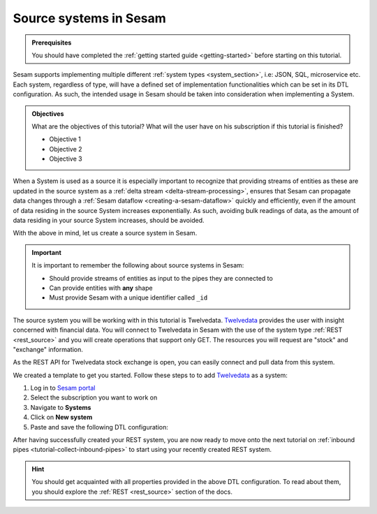 .. _tutorial-collect-source-systems:

Source systems in Sesam
=======================

.. admonition:: Prerequisites

  You should have completed the :ref:`getting started guide <getting-started>` before starting on this tutorial.

Sesam supports implementing multiple different :ref:`system types <system_section>`, i.e: JSON, SQL, microservice etc. Each system, regardless of type, will have a defined set of implementation functionalities which can be set in its DTL configuration. As such, the intended usage in Sesam should be taken into consideration when implementing a System.


.. admonition:: Objectives

  What are the objectives of this tutorial? What will the user have on his subscription if this tutorial is finished?

  - Objective 1
  - Objective 2
  - Objective 3

When a System is used as a source it is especially important to recognize that providing streams of entities as these are updated in the source system as a :ref:`delta stream <delta-stream-processing>`, ensures that Sesam can propagate data changes through a :ref:`Sesam dataflow <creating-a-sesam-dataflow>` quickly and efficiently, even if the amount of data residing in the source System increases exponentially. As such, avoiding bulk readings of data, as the amount of data residing in your source System increases, should be avoided.

With the above in mind, let us create a source system in Sesam.

.. important::
  
  It is important to remember the following about source systems in Sesam:

  - Should provide streams of entities as input to the pipes they are connected to
  - Can provide entities with **any** shape
  - Must provide Sesam with a unique identifier called ``_id``

The source system you will be working with in this tutorial is Twelvedata. `Twelvedata <https://twelvedata.com/>`_ provides the user with insight concerned with financial data. You will connect to Twelvedata in Sesam with the use of the system type :ref:`REST <rest_source>` and you will create operations that support only GET. The resources you will request are "stock" and "exchange" information. 

As the REST API for Twelvedata stock exchange is open, you can easily connect and pull data from this system.

We created a template to get you started. Follow these steps to to add `Twelvedata <https://twelvedata.com/>`_ as a system:

#. Log in to `Sesam portal <https:portal.sesam.io>`_
#. Select the subscription you want to work on
#. Navigate to **Systems**
#. Click on **New system**
#. Paste and save the following DTL configuration:

.. code-block:: json
  :linenos:

  {
    "_id": "twelvedata",
    "type": "system:rest",
    "operations": {
      "exchanges": {
        "method": "GET",
        "url": "exchanges"
      },
      "stocks": {
        "method": "GET",
        "url": "stocks"
      }
    },
    "url_pattern": "https://api.twelvedata.com/%s",
    "verify_ssl": true,
    "worker_threads": 2
  }

After having successfully created your REST system, you are now ready to move onto the next tutorial on :ref:`inbound pipes <tutorial-collect-inbound-pipes>` to start using your recently created REST system. 

.. hint::

  You should get acquainted with all properties provided in the above DTL configuration. To read about them, you should explore the :ref:`REST <rest_source>` section of the docs.







